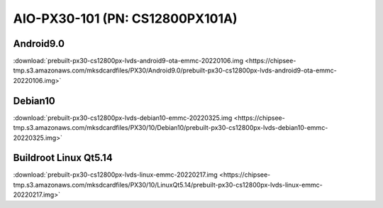 AIO-PX30-101 (PN: CS12800PX101A)
################################


.. _CS12800PX101A-android:

Android9.0
----------

| :download:`prebuilt-px30-cs12800px-lvds-android9-ota-emmc-20220106.img <https://chipsee-tmp.s3.amazonaws.com/mksdcardfiles/PX30/Android9.0/prebuilt-px30-cs12800px-lvds-android9-ota-emmc-20220106.img>`

Debian10
--------

| :download:`prebuilt-px30-cs12800px-lvds-debian10-emmc-20220325.img <https://chipsee-tmp.s3.amazonaws.com/mksdcardfiles/PX30/10/Debian10/prebuilt-px30-cs12800px-lvds-debian10-emmc-20220325.img>`

Buildroot Linux Qt5.14
----------------------

| :download:`prebuilt-px30-cs12800px-lvds-linux-emmc-20220217.img <https://chipsee-tmp.s3.amazonaws.com/mksdcardfiles/PX30/10/LinuxQt5.14/prebuilt-px30-cs12800px-lvds-linux-emmc-20220217.img>`
